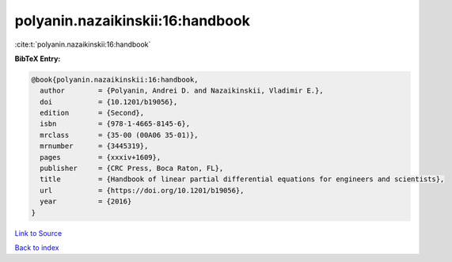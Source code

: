 polyanin.nazaikinskii:16:handbook
=================================

:cite:t:`polyanin.nazaikinskii:16:handbook`

**BibTeX Entry:**

.. code-block:: bibtex

   @book{polyanin.nazaikinskii:16:handbook,
     author        = {Polyanin, Andrei D. and Nazaikinskii, Vladimir E.},
     doi           = {10.1201/b19056},
     edition       = {Second},
     isbn          = {978-1-4665-8145-6},
     mrclass       = {35-00 (00A06 35-01)},
     mrnumber      = {3445319},
     pages         = {xxxiv+1609},
     publisher     = {CRC Press, Boca Raton, FL},
     title         = {Handbook of linear partial differential equations for engineers and scientists},
     url           = {https://doi.org/10.1201/b19056},
     year          = {2016}
   }

`Link to Source <https://doi.org/10.1201/b19056},>`_


`Back to index <../By-Cite-Keys.html>`_
